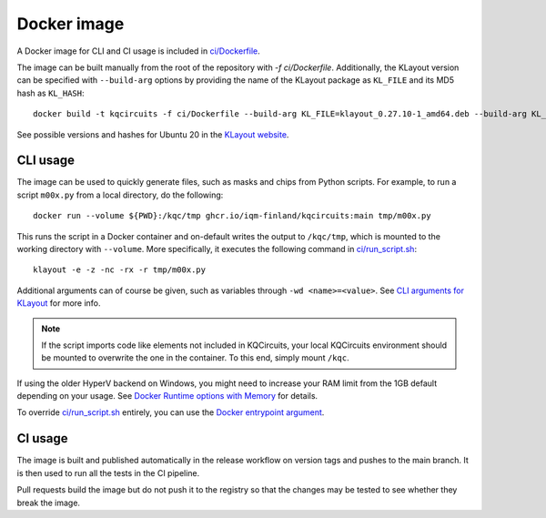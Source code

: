 .. _docker_image:

Docker image
============

A Docker image for CLI and CI usage is included in `ci/Dockerfile <https://github.com/iqm-finland/KQCircuits/blob/main/ci/Dockerfile>`_.

The image can be built manually from the root of the repository with `-f ci/Dockerfile`.
Additionally, the KLayout version can be specified with ``--build-arg`` options by
providing the name of the KLayout package as ``KL_FILE`` and its MD5 hash as ``KL_HASH``::

  docker build -t kqcircuits -f ci/Dockerfile --build-arg KL_FILE=klayout_0.27.10-1_amd64.deb --build-arg KL_HASH=8076dadfb1b790b75d284fdc9c90f70b .

See possible versions and hashes for Ubuntu 20 in the `KLayout website <https://www.klayout.de/build.html>`_.


CLI usage
---------

The image can be used to quickly generate files, such as masks and chips from Python scripts.
For example, to run a script ``m00x.py`` from a local directory, do the following::

   docker run --volume ${PWD}:/kqc/tmp ghcr.io/iqm-finland/kqcircuits:main tmp/m00x.py

This runs the script in a Docker container and on-default writes the output to ``/kqc/tmp``,
which is mounted to the working directory with ``--volume``.
More specifically, it executes the following command in `ci/run_script.sh <https://github.com/iqm-finland/KQCircuits/blob/main/ci/run_script.sh>`_::

   klayout -e -z -nc -rx -r tmp/m00x.py


Additional arguments can of course be given, such as variables through ``-wd <name>=<value>``.
See `CLI arguments for KLayout <https://www.klayout.de/command_args.html>`_ for more info.

.. note::
    If the script imports code like elements not included in KQCircuits,
    your local KQCircuits environment should be mounted to overwrite the one in the container.
    To this end, simply mount ``/kqc``.

If using the older HyperV backend on Windows, you might need to increase your RAM limit from the 1GB default depending on your usage. 
See `Docker Runtime options with Memory <https://docs.docker.com/config/containers/resource_constraints/#limit-a-containers-access-to-memory>`_ for details.

To override `ci/run_script.sh <https://github.com/iqm-finland/KQCircuits/blob/main/ci/run_script.sh>`_ entirely, you can use the `Docker entrypoint argument <https://docs.docker.com/engine/reference/run/#entrypoint-default-command-to-execute-at-runtime>`_.

.. _docker_ci_usage:

CI usage
--------

The image is built and published automatically in the release workflow on version tags and pushes to the main branch.
It is then used to run all the tests in the CI pipeline.

Pull requests build the image but do not push it to the registry so that the changes may be tested to see
whether they break the image.
